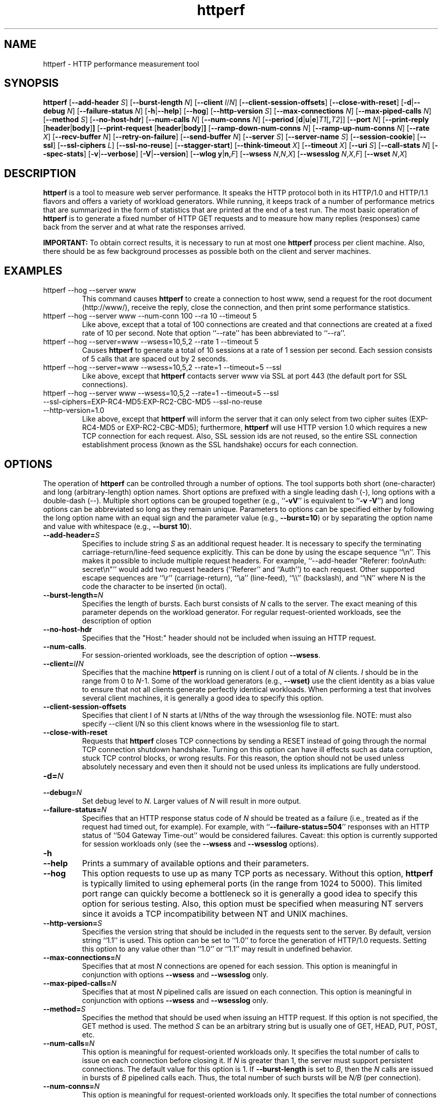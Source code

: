 .TH httperf 1 "30 Oct 2000"
.IX httperf
.SH NAME
httperf \- HTTP performance measurement tool
.SH SYNOPSIS
.B httperf
.RB [ --add-header
.IR S ]
.RB [ --burst-length
.IR N ]
.RB [ --client
.IR I / N ]
.RB [ --client-session-offsets ]
.RB [ --close-with-reset ]
.RB [ -d | --debug
.IR N ]
.RB [ --failure-status
.IR N ]
.RB [ -h | --help ]
.RB [ --hog ]
.RB [ --http-version
.IR S ]
.RB [ --max-connections
.IR N ]
.RB [ --max-piped-calls
.IR N ]
.RB [ --method
.IR S ]
.RB [ --no-host-hdr ]
.RB [ --num-calls 
.IR N ]
.RB [ --num-conns
.IR N ]
.RB [ --period " [" d | u | e ] \fIT1\fR [ ,\fIT2\fR ]]
.RB [ --port
.IR N ]
.RB [ --print-reply " [" header | body ] ]
.RB [ --print-request " [" header | body ] ]
.RB [ --ramp-down-num-conns
.IR N ]
.RB [ --ramp-up-num-conns
.IR N ]
.RB [ --rate
.IR X ]
.RB [ --recv-buffer
.IR N ]
.RB [ --retry-on-failure ]
.RB [ --send-buffer
.IR N ]
.RB [ --server
.IR S ]
.RB [ --server-name
.IR S ]
.RB [ --session-cookie ]
.RB [ --ssl ]
.RB [ --ssl-ciphers
.IR L ]
.RB [ --ssl-no-reuse ]
.RB [ --stagger-start ]
.RB [ --think-timeout
.IR X ]
.RB [ --timeout
.IR X ]
.RB [ --uri
.IR S ]
.RB [ --call-stats 
.IR N ]
.RB [ --spec-stats ]
.RB [ -v | --verbose ]
.RB [ -V | --version ]
.RB [ "--wlog y" | n, \fIF\fR]
.RB [ --wsess
.IR N , N , X ]
.RB [ --wsesslog
.IR N , X , F ]
.RB [ --wset
.IR N , X ]
.SH DESCRIPTION
.B httperf
is a tool to measure web server performance.  It speaks the HTTP
protocol both in its HTTP/1.0 and HTTP/1.1 flavors and offers a
variety of workload generators. While running, it keeps track of a
number of performance metrics that are summarized in the form of
statistics that are printed at the end of a test run.  The most basic
operation of
.B httperf
is to generate a fixed number of HTTP GET requests and to measure how
many replies (responses) came back from the server and at what rate
the responses arrived.

.B IMPORTANT:
To obtain correct results, it is necessary to run at most one
.B httperf
process per client machine.  Also, there should be as few background
processes as possible both on the client and server machines.

.SH EXAMPLES
.TP
httperf --hog --server www
This command causes
.B httperf
to create a connection to host www, send a request for the root
document (http://www/), receive the reply, close the connection, and
then print some performance statistics.
.TP
httperf --hog --server www --num-conn 100 --ra 10 --timeout 5
Like above, except that a total of 100 connections are created and
that connections are created at a fixed rate of 10 per second.  Note
that option ``--rate'' has been abbreviated to ``--ra''.
.TP
httperf --hog --server=www --wsess=10,5,2 --rate 1 --timeout 5
Causes
.B httperf
to generate a total of 10 sessions at a rate of 1 session per second.
Each session consists of 5 calls that are spaced out by 2 seconds.
.TP
httperf --hog --server=www --wsess=10,5,2 --rate=1 --timeout=5 --ssl
Like above, except that
.B httperf
contacts server www via SSL at port 443 (the default port for SSL
connections).
.TP
httperf --hog --server www --wsess=10,5,2 --rate=1 --timeout=5 --ssl --ssl-ciphers=EXP-RC4-MD5:EXP-RC2-CBC-MD5 --ssl-no-reuse --http-version=1.0
Like above, except that
.B httperf
will inform the server that it can only select from two cipher suites
(EXP-RC4-MD5 or EXP-RC2-CBC-MD5); furthermore,
.B httperf
will use HTTP version 1.0 which requires a new TCP connection for each
request.  Also, SSL session ids are not reused, so the entire SSL
connection establishment process (known as the SSL handshake) occurs
for each connection.
.SH OPTIONS
The operation of
.B httperf
can be controlled through a number of options.  The tool supports both
short (one-character) and long (arbitrary-length) option names.  Short
options are prefixed with a single leading dash (-), long
options with a double-dash (--).  Multiple short options can be
grouped together (e.g.,
.RB `` -vV ''
is equivalent to
.RB `` "-v -V" '')
and long options can be abbreviated so long as they remain unique.
Parameters to options can be specified either by following the long
option name with an equal sign and the parameter value (e.g.,
.BR --burst=10 )
or by separating the option name and value with whitespace (e.g.,
.BR "--burst 10" ).
.TP
.BI --add-header= S
Specifies to include string
.I S
as an additional request header.  It is necessary to specify the
terminating carriage-return/line-feed sequence explicitly.  This can
be done by using the escape sequence ``\\n''.  This makes it possible
to include multiple request headers.  For example, ``--add-header
"Referer: foo\\nAuth: secret\\n"'' would add two request headers
(``Referer'' and ``Auth'') to each request.  Other supported escape
sequences are ``\\r'' (carriage-return), ``\\a'' (line-feed), ``\\\\''
(backslash), and ``\\N'' where N is the code the character to be
inserted (in octal).
.TP
.BI --burst-length= N
Specifies the length of bursts.  Each burst consists of
.I N
calls to the server.  The exact meaning of this parameter depends on
the workload generator.  For regular request-oriented workloads, see the
description of option
.TP
.BR --no-host-hdr
Specifies that the "Host:" header should not be included when issuing
an HTTP request.
.TP
.BR --num-calls .
For session-oriented workloads, see the description of option
.BR --wsess .
.TP
.BI --client= I / N
Specifies that the machine
.B httperf
is running on is client
.I I
out of a total of
.I N
clients.
.I I
should be in the range from 0 to
.IR N "-1."
Some of the workload generators (e.g.,
.BR --wset)
use the client identity as a bias value to ensure that not all clients
generate perfectly identical workloads.  When performing a test that
involves several client machines, it is generally a good idea to
specify this option.
.TP
.BI --client-session-offsets
Specifies that client I of N starts at I/Nths of the way
through the wsessionlog file.
NOTE: must also specify --client I/N so this client knows
where in the wsessionlog file to start.
.TP
.BI --close-with-reset
Requests that
.B httperf
closes TCP connections by sending a RESET instead of going through the
normal TCP connection shutdown handshake.  Turning on this option can
have ill effects such as data corruption, stuck TCP control blocks, or
wrong results.  For this reason, the option should not be used unless
absolutely necessary and even then it should not be used unless its
implications are fully understood.
.TP
.BI -d= N
.TP
.BI --debug= N
Set debug level to
.IR N .
Larger values of
.I N
will result in more output.
.TP
.BI --failure-status= N
Specifies that an HTTP response status code of
.I N
should be treated as a failure (i.e., treated as if the request had
timed out, for example).  For example, with
.RB `` --failure-status=504 ''
responses with an HTTP status of ``504 Gateway Time-out'' would be
considered failures.  Caveat: this option is currently supported
for session workloads only (see the
.B --wsess
and
.B --wsesslog
options).
.TP
.B -h
.TP
.B --help
Prints a summary of available options and their parameters.
.TP
.BI --hog
This option requests to use up as many TCP ports as necessary.
Without this option,
.B httperf
is typically limited to using ephemeral ports (in the range from 1024
to 5000).  This limited port range can quickly become a bottleneck so
it is generally a good idea to specify this option for serious
testing.  Also, this option must be specified when measuring NT
servers since it avoids a TCP incompatibility between NT and UNIX
machines.
.TP
.BI --http-version= S
Specifies the version string that should be included in the requests
sent to the server.  By default, version string ``1.1'' is used.  This
option can be set to ``1.0'' to force the generation of HTTP/1.0
requests.  Setting this option to any value other than ``1.0'' or ``1.1''
may result in undefined behavior.
.TP
.BI --max-connections= N
Specifies that at most
.I N
connections are opened for each session.  This option is meaningful in
conjunction with options
.B --wsess
and
.B --wsesslog
only.
.TP
.BI --max-piped-calls= N
Specifies that at most
.I N
pipelined calls are issued on each connection.  This option is
meaningful in conjunction with options
.B --wsess
and
.B --wsesslog
only.
.TP
.BI --method= S
Specifies the method that should be used when issuing an HTTP request.
If this option is not specified, the GET method is used.  The method
.I S
can be an arbitrary string but is usually one of GET, HEAD, PUT, POST,
etc.
.TP
.BI --num-calls= N
This option is meaningful for request-oriented workloads only.  It
specifies the total number of calls to issue on each connection before
closing it.  If
.I N
is greater than 1, the server must support persistent connections.
The default value for this option is 1.  If
.BR --burst-length
is set to
.IR B ,
then the
.I N
calls are issued in bursts of
.I B
pipelined calls each.  Thus, the total number of such bursts will
be
.I N/B
(per connection).
.TP
.BI --num-conns= N
This option is meaningful for request-oriented workloads only.  It
specifies the total number of connections to create.  On each
connection, calls are issued as specified by options
.B --num-calls
and
.BR --burst-length .
A test stops as soon as the
.I N
connections have either completed or failed.  A connection is
considered to have failed if any activity on the connection fails to
make forward progress for more than the time specified by the timeout
options
.B --timeout
and
.BR --think-timeout .
The default value for this option is 1.
.TP
.BI --period= [D]T1[,T2]
Specifies the time interval between the creation of connections or sessions.
Connections are created by default, sessions if option
.B --wsess
or
.B --wsesslog
has been specified.
This connection/session ``interarrival time'' can alternatively be specified by
the 
.B --rate
option, although more flexibility is available with
.B --period.
The
.I D
parameter specifies the interarrival time distribution.
If omitted or set to
.RB `` d '',
a deterministic (i.e., fixed) period is used as specified
by parameter
.IR T1
in units of seconds.
If
.I D
is set to 
.RB `` e '',
an exponential (i.e., Poisson) distribution is used with
a mean interarrival time of
.IR T1 .
Finally, if
.I D
is set to 
.RB `` u '',
a uniform distribution over the interval
.RI [ T1 , T2 )
is used for the interarrival time.
In all cases, a period of 0 results in connections
or sessions being generated sequentially (a new connection/session is
initiated as soon as the previous one completes).  The default value
for this option is 0.  Note that specifying, for example,
.B --rate=5
is equivalent to specifying
.B --period=d0.2
or
.BR --period=0.2 .
By specifying
.BR --period=u1,3 ,
the interarrival times will be randomly chosen from the interval
between 1 and 3 seconds.  The specific sequence of (pseudo-)random
interarrival times are identical from one
.B httperf
run to another as long as the values for the
.B --period
and
.B --client
options are identical.
.TP
.BI --port= N
This option specifies the port number
.I N
on which the web server is listening for HTTP requests.  By default,
.B httperf
uses port number 80.
.TP
.BR --print-reply [ = [ header | body ]]
Requests the printing of the reply headers, body, and summary.  The
output is directed to standard output.  Reply header lines are
prefixed by "RH", reply body lines are prefixed by "RB", and the
reply-size summary is prefixed by "RS".  The prefix is followed by a
serial number that uniquely identifies the call that the reply line is
for and a colon (":") character that marks the beginning of the actual
reply line.  To print only reply headers, pass argument
.B header
to this option.  To print only the reply body, pass argument
.B body
to this option.
.TP
.BR --print-request [ = [ header | body ]]
Requests the printing of the request headers, body (if one is
present), and summary.  The output is directed to standard output.
Request header lines are prefixed by "SH", request body lines are
prefixed by "SB", and the request summary is prefixed by "SS".  The
prefix is followed by the call's serial number and a colon (":")
character that marks the beginning of the actual reply line.  To print
only request headers, pass argument
.B header
to this option.  To print only the request body, pass argument
.B body
to this option.
.TP
.BI --rate= X
Specifies the fixed rate at which connections or sessions are created.
Connections are created by default, sessions if option
.B --wsess
or
.B --wsesslog
has been specified.  In both cases a rate of 0 results in connections
or sessions being generated sequentially (a new session/connection is
initiated as soon as the previous one completes).  The default value
for this option is 0.
.TP
.BI --recv-buffer= N
Specifies the maximum size of the socket receive buffers used to
receive HTTP replies.  By default, the limit is 16KB.  A smaller value
may help memory-constrained clients whereas a larger value may be
necessary when communicating with a server over a high-bandwidth,
high-latency connection.
.TP
.BI --retry-on-failure
This option is meaningful for session workloads only (see the
.B --wsess
and
.B --wsesslog
options).  If specified, a call that results in a failure response (as
defined by the
.B --failure-status
option) is retried immediately instead of causing the session to fail.
.TP
.BI --send-buffer= N
Specifies the maximum size of the socket send buffers used to send
HTTP requests.  By default, the limit is 4KB.  A smaller value may
help memory-constrained clients whereas a larger value may be
necessary when generating large requests to a server connected via a
high-bandwidth, high-latency connection.
.TP
.BI --server= S
Specifies the IP hostname of the server.  By default, the hostname
``localhost'' is used.  This option should always be specified as it
is generally not a good idea to run the client and the server on the
same machine.
.TP
.BI --server-name= S
Specifies the (default) server name that appears in the "Host:" header
of every request sent by
.BR httperf .
Without this option, the host name (or IP address) specified by option
.B --server
is used instead.
.TP
.B --session-cookie
When this option is turned on, cookie managment is enabled on a
per-session basis.  What this means is that if a reply to a request
that was generated by session
.IR X 
contains a cookie, then all future requests sent by session
.I X
will include this cookie as well.  At present, the cookie manager in
.B httperf
supports only one cookie per session.  If a second cookie is received,
the new cookie overwrites the existing one and a warning message is
printed if ``--debug 1'' is on.
.TP
.B --ssl
Specifies that all communication between
.B httperf
and the server should utilize the Secure Sockets Layer (SSL) protocol.
This option is available only if
.B httperf
was compiled with SSL support enabled.
.TP
.BI --ssl-ciphers= L
This option is only meaningful if SSL is in use (see
.B --ssl
option).  This option specifies the list
.I L
of cipher suites that
.B httperf
may use in negotiating a secure connection with the server.  If the
list contains more than one cipher suite, the ciphers must be
separated by a colon.  If the server does not accept any of the listed
cipher suites, the connection establishment will fail and
.B httperf
will exit immediately.  If this option is not specified when the
.B --ssl
option is present then
.B httperf
will use all of the SSLv3 cipher suites provided by the underlying SSL
library.
.TP
.B --ssl-no-reuse
This option is only meaningful if SSL and sessions are in use (see
.BR --ssl ,
.BR --wsess ,
.BR --wsesslog ).
When an SSL connection is established the client receives a session
identifier (session id) from the server.  On subsequent SSL
connections, the client normally reuses this session id in order to
avoid the expense of repeating the (slow) SSL handshake to establish a
new SSL session and obtain another session id (even if the client
attempts to re-use a session id, the server may force the client to
renegotiate a session).  By default
.B httperf
reuses the session id across all connections in a session.  If the
.B --ssl-no-reuse
option is in effect, then
.B httperf
will not reuse the session id, and the entire SSL handshake will be
performed for each new connection in a session.
.TP
.B --stagger-start
This option causes
.B httperf
to delay a short period of time before starting to issue requests.
This option divides the session period by the number of
.B httperf
clients; then each client delays for a different fraction of the
session period, based on id, so that no two clients start at the same
time.
.TP
.BI --think-timeout= X
Specifies the maximum time that the server may need to initiate
sending the reply for a given request.  Note that this timeout value
is added to the normal timeout value (see option
.BR --timeout ).
When accessing static web content, it is usually not necessary to
specify this option.  However, when performing tests with long-running
CGI scripts, it may be necessary to use this option to allow for
larger response-times.  The default value for this option is zero
seconds, meaning that the server has to be able to respond within the
normal timeout value.
.TP
.BI --timeout= X
Specifies the amount of time
.I X
that
.B httperf
is willing to wait for a server reaction.  The timeout is specified in
seconds and can be a fractional number (e.g.,
.BR "--timeout 3.5" ).
This timeout value is used when establishing a TCP connection, when
sending a request, when waiting for a reply, and when receiving a
reply.  If during any of those activities a request fails to make
forward progress within the alloted time,
.B httperf
considers the request to have died, closes the associated connection
or session and increases the
.B client-timo
error count.  The actual timeout value used when waiting for a reply
is the sum of this timeout and the think-timeout (see option
.BR --think-timeout ).
By default, the timeout value is infinity.
.TP
.BI --uri= S
Specifies that URI
.I S
should be accessed on the server.  For some of the workload generators
(e.g.,
.BR --wset ),
this option specifies the prefix for the URIs being accessed.
.TP
.B -v
.TP
.B --verbose
Puts
.B httperf
into verbose mode.  In this mode, additional output such as the
individual reply rate samples and connection lifetime histogram are
printed.
.TP
.B -V
.TP
.B --version
Prints the version of
.BR httperf .
.TP
.BI --wlog= B , F
This option can be used to generate a specific sequence of URI
accesses.  This is useful to replay the accesses recorded in a server
log file, for example.  Parameter
.I F
is the name of a file containing the ASCII NUL separated list of URIs
that should be accessed.  If parameter
.I B
is set to
.RB `` y '',
.B httperf
will wrap around to the beginning of the file when reaching the end of
the list (so the list of URIs is accessed repeatedly).  With
.I B
set to
.RB `` n '',
the test will stop no later than when reaching the end of the URI
list.
.TP
.BI --wsess= N1 , N2 , X
Requests the generation and measurement of sessions instead of
individual requests.  A session consists of a sequence of bursts which
are spaced out by the user think-time.  Each burst consists of a fixed
number
.I L
of calls to the server
.RI ( L
is specified by option
.BR --burst-length ).
The calls in a burst are issued as follows: at first, a single call is
issued.  Once the reply to this first call has been fully received,
all remaining calls in the burst are issued concurrently.  The
concurrent calls are issued either as pipelined calls on an existing
persistent connection or as individual calls on separate connections.
Whether a persistent connection is used depends on whether the server
responds to the first call with a reply that includes a ``Connection:
close'' header line.  If such a line is present, separate connections
are used.

The option specifies the following parameters:
.I N1
is the total number of sessions to generate,
.I N2
is the number of calls per session, and
.I X
is the user think-time (in seconds) that separates consecutive call
bursts.  For example, the options
.RB `` "--wsess=100,50,10 --burst-len 5" ''
would result in 100 sessions with a total of 50 calls each.  Since
each burst has a length of 5 calls, a total of 10 call bursts would be
generated per session.  The user think-time between call bursts would
be 10 seconds.  Note that user think-time
.I X
denotes the time between receiving the last reply of the previous
call burst and the sending of the first request of the next burst.

A test involving sessions finishes as soon as the requested number
.I N1
of sessions have either failed or completed.  A session is considered
to have failed if any operation in a session takes longer than
the timeouts specified by options
.B --timeout
and
.BR --think-timeout .
In addition, a session also fails if the server returns a reply with a
status code matching the one specified by option
.BR --failure-status .
.TP
.BI --wsesslog= N , X , F
This specifies a session workload generator similar to
.B --wsess
(please read that description first).  With
.B --wsesslog
though, many aspects of user sessions, including the number and
sequence of URI's, request method, think-time and burst-length parameters, 
can be specified in an input file
.I F.
Two other parameters are retained from
.B --wsess,
namely
.I N,
the number of sessions to initiate, and
.I X,
the burst-to-burst user think time (note that this becomes a default
time since the input file
.I F
can also specify user think time on a per-burst basis.
A small example input file can most-easily show the settable parameters:
.br

.br
# Comment lines start with a ``#'' as the first
.br
# character.  Lines with only whitespace delimit
.br
# sessions (multiple blank lines do not generate
.br
# ``null'' sessions).  All other lines specify a
.br
# uri-sequence (1 uri per line).  If the first
.br
# character of the line is whitespace (e.g. space
.br
# or tab), the uri is considered to be part of a
.br
# burst that is sent out after the previous
.br
# non-burst uri.
.br

.br
# session 1 definition (this is a comment)
.br
/foo.html think=2.0
.br
	/pict1.gif
.br
	/pict2.gif
.br
/foo2.html method=POST contents='Post data'
.br
	/pict3.gif
.br
	/pict4.gif
.br
	
.br
# session 2 definition
.br
/foo3.html method=POST contents="Multiline\\ndata"
.br
/foo4.html method=HEAD
.br

.br
The above description specifies 2 sessions.  The first session will
start with a request for /foo.html.  When the /foo.html response comes
back, a burst of 2 requests will follow (/pict1.gif and /pict2.gif).
When the last of those responses is received, a two second user think
time is inserted before the next request of /foo2.html is issued.
This request is sent as a POST.  The posted data can be contained
between single- or double-quotes.  Newlines can appear within posted
data as ``\\n'' or as a ``\\<CR>''.  The /foo2.html response is
followed by a burst request of /pict3.gif and /pict4.gif, which
concludes this session.  The second session is started some time after
the first, as specified by the
.B --rate
or
.B --period
options.
.br	

.br
The second session consists of 2 requests separated by the default user think
time as specified by the
.I X
parameter of the
.B --wsesslog
option.  If the
.I N
parameter of
.B --wsesslog
is greater than the number of sessions defined in input file
.IR F ,
then the defined sessions are used repeatedly until
.I N
sessions have been created (i.e., the defined sessions are used in a
round-robin fashion).
.br
	
.br
One should avoid using
.B --wsesslog
in conjunction with other
.B httperf
options that also control session behavior and workload URI's, namely
.B --burst-length,
.B --wsess,
.B --wlog,
and
.B --wset.
.TP
.BI --wset= N , X
This option can be used to walk through a list of URIs at a given
rate.  Parameter
.I N
specifies the number of distinct URIs that should be generated and
.I X
specifies the rate at which new URIs are accessed.  A rate of
.B 0.25
would mean that the same URI would be accessed four times in a row
before moving on to the next URI.  This type of access pattern is
useful in generating a workload that induces a relatively predictable
amount of traffic in the disk I/O subsystem of the server (assuming
.I N
and the accessed files are big enough to exceed the server's buffer
cache).  The URIs generated are of the form
.IR	prefix / path .html,
where
.I prefix
is the URI prefix specified by option
.B --wset
and
.I path
is generated as follows: for the
.IR i -th
file in the working set, write down
.I i
in decimal, prefixing the number with as many zeroes as necessary
to get a string that has as many digits as
.IR N -1.
Then insert a slash character between each digit.  For example,
the 103rd file in a working set consisting of 1024 files would
result in a path of
.RB `` 0/1/0/3 ''.
Thus, if the URI-prefix is
.BR /wset1024 ,
then the URI being accessed would be
.BR /wset1024/0/1/0/3.html .
In other words, the files on the server need to be organized as a
10ary tree.
.SH OUTPUT
This section describes the statistics output at the end of each test
run.  The basic information shown below is printed independent of the
selected workload generator.
.PP
.RS
.br
.B Total:
connections 30000 requests 29997 replies 29997 test-duration 299.992 s
.PP
.B Connection rate:
100.0 conn/s (10.0 ms/conn, <=14 concurrent connections)
.br
.B Connection time [ms]:
min 1.4 avg 3.0 max 163.4 median 1.5 stddev 7.3
.br
.B Connection time [ms]:
connect 0.6
.br
.B Connection length [replies/conn]:
1.000
.PP
.B Request rate:
100.0 req/s (10.0 ms/req)
.br
.B Request size [B]:
75.0
.PP
.B Reply rate [replies/s]:
min 98.8 avg 100.0 max 101.2 stddev 0.3 (60 samples)
.br
.B Reply time [ms]:
response 2.4 transfer 0.0
.br
.B Reply size [B]:
header 242.0 content 1010.0 footer 0.0 (total 1252.0)
.br
.B Reply status:
1xx=0 2xx=29997 3xx=0 4xx=0 5xx=0
.PP
.B CPU time [s]:
user 94.31 system 205.26 (user 31.4% system 68.4% total 99.9%)
.br
.B Net I/O:
129.6 KB/s (1.1*10^6 bps)
.PP
.B Errors:
total 3 client-timo 0 socket-timo 0 connrefused 3 connreset 0
.br
.B Errors:
fd-unavail 0 addrunavail 0 ftab-full 0 other 0
.br
.RE
.PP
There are six groups of statistics: overall results (``Total''),
connection related results (``Connection''), results relating to the
issuing of HTTP requests (``Request''), results relating to the replies
received from the server (``Reply''), miscellaneous results relating to
the CPU (``CPU'') and network (``Net I/O'') utilization and, last but not
least, a summary of errors encountered (``Errors'').
.TP
Total Section
.br
This section summarizes how many TCP connections were initiated by
.BR httperf ,
how many requests it sent out, how many replies it received, and
what the total test duration was.  In the example output
shown above, 30,000 connections were created, 29,997 requests were
sent out and 29,997 replies were received.  The duration of the
test was almost exactly 5 minutes (300 seconds).
.TP
Connection Section
.br
This section conveys information related to TCP connections generated
by the tool.  Specifically, the ``Connection rate'' line shows that new
connections were initiated at a rate of 100.0 connections per second.
This rate corresponds to a period of 10.0 milliseconds per
connection.  The last number in this line shows that at most 14
connections were open at any given time.

The first line labeled ``Connection time'' gives lifetime statistics
for successful connections.  The lifetime of a connection is the time
between a TCP connection is initiated and the time the connection is
closed.  A connection is considered successful if it had at least one
call that completed successfully.  In the example output, the line
indicates that the minimum (``min'') connection lifetime was 1.4
milliseconds, the average (``avg'') lifetime was 3.0 milliseconds, the
maximum (``max'') was 163.4 milliseconds, the median (``median'')
lifetime was 1.5 milliseconds, and that the standard deviation of the
lifetimes was 7.3 milliseconds.  The median lifetime is computed based
on a histogram with one millisecond resolution and a maximum lifetime
of 100 seconds.  Thus, the median is accurate to within half a
millisecond if at least half of the successful connections have a
lifetime of no more than 100 seconds.

The next statistic in this section is the average time it took to
establish a TCP connection.  Only successful TCP connection
establishments are counted.  In the example, the second line labeled
``Connection time'' shows that, on average, it took 0.6 milliseconds
to establish a connection.

The final line in this section is labeled ``Connection length.''  It
gives the average number of replies received on each connection that
received at least one reply (i.e., connections that failed before
yielding the first reply are not counted).  This number can be bigger
than 1.0 due to persistent connections.
.TP
Request Section
.br
The line labeled ``Request rate'' gives the rate at which HTTP requests
were issued and the period that this rate corresponds to.  In the
example above, the request rate was 100.0 requests per second, which
corresponds to 10.0 milliseconds per request.  As long as no
persistent connections are employed, the results in this section are
very similar or identical to results in the connection section.
However, when persistent connections are used, several calls can be
performed on a single connection in which case the results would be
different.

The line labeled ``Request size'' gives the average size of the HTTP
requests in bytes.  In the example above, the average request size was
75 bytes.
.TP
Reply Section
.br
For simple measurements, this section is often the most interesting
one as the line labeled ``Reply rate'' gives various statistics for
the reply rate.  In the example above, the minimum (``min'') reply
rate was 98.8 replies per second, the average (``avg'') was 100
replies per second, and the maximum (``max'') rate was 101.2 replies
per second.  The standard deviation was 0.3 replies per second.  The
number enclosed in parentheses shows that 60 reply rate samples were
acquired.  At present,
.B httperf
collects a rate sample once every five seconds.  To obtain a
meaningful standard deviation, it is recommended to run tests long
enough so at least thirty samples are obtained.  This corresponds to a
test duration of at least 150 seconds.

The line labeled ``Reply Time'' gives information on how long it took
for the server to respond and how long it took to receive the reply.
In the example, it took on average 2.4 milliseconds between sending
the first byte of the request and receiving the first byte of the
reply.  The time to ``transfer'', or read, the reply was too short to
be measured, so it shows up as zero.  The is typical when the entire
reply fits into a single TCP segment.

The next line, labeled ``Reply size'' contains statistics on the
average size of the replies---all numbers are in reported bytes.
Specifically, the line lists the average length of reply headers, the
content, and footers (HTTP/1.1 uses footers to realize the ``chunked''
transfer encoding).  For convenience, the average total number of
bytes in the replies is also given in parentheses.  In the example,
the average header length (``header'') was 242 bytes, the average
content length (``content'') was 1010 bytes, and there were no footers
(``footer'' length is zero).  The total reply length of 1252 bytes on
average.

The final line in this section is a histogram of the major status
codes received in the replies from the server.  The major status code
is the ``hundreds''-digit of the full HTTP status code.  In the
example, all 29,997 replies had a major status code of 2.  It's a good
guess that all status codes were ``200 OK'' but the information in the
histogram is not detailed enough to allow distinguishing status codes
with the same major code.
.TP
Miscellaneous Section
.br
This section starts with a summary of the CPU utilization on the
client machine.  In the example, the line labeled ``CPU time'' shows
that 94.31 seconds were spent executing in user mode (``user''),
205.26 seconds were spent executing in system mode (``system'') and
that this corresponds to 31.4% user mode execution and 68.4% system
execution.  The total utilization was 99.9%, which is expected given
that
.B httperf
is a CPU hog.  A total CPU utilization of significantly less than 100%
is a sign that there were competing processes that interfered with the
test.

The line labeled ``Net I/O'' gives the average network throughput in
kilobytes per second (where a kilobyte is 1024 bytes) and in megabits
per second (where a megabit is 10^6 bits).  In the example, an average
network usage of about 129.6 kilobytes per second was sustained.  The
number in parentheses shows that this corresponds to about 1.1
megabits per second.  This network bandwidth is computed based on the
number of bytes sent and received on the TCP connections.  In other
words, it does not account for the network headers or TCP
retransmissions that may have occurred.
.TP
Errors Section
.br
The last section contains statistics on the errors that were
encountered during a test.  In the example, the two lines labeled
``Errors'' show that there were a total of three errors and that all
three errors were due to the server refusing to accept a connection
(``connrefused'').  A description of each error counter follows:

.B client-timo:
The number of times a session, connection, or call failed due
to a client timeout (as specified by the
.B --timeout
and
.BR --think-timeout )
options.

.B socket-timo:
The number of times a TCP connection failed with a socket-level
timeout (ETIMEDOUT).

.B connrefused:
The number of times a TCP connection attempt failed with a
``connection refused by server'' error (ECONNREFUSED).

.B connreset:
The number of times a TCP connection failed due to a RESET from the
server.  Typically, a RESET is received when the client attempts to
send data to the server at a time the server has already closed its
end of the connection.  NT servers also send RESETs when attempting to
establish a new connection when the listen queue is full.

.B fd-unavail:
The number of times the
.B httperf
process was out of file descriptors.  Whenever this count is non-zero,
the test results are meaningless because the client was overloaded
(see section "CHOOSING TIMEOUT VALUES").

.B addrunavail:
The number of times the client was out of TCP port numbers
(EADDRNOTAVAIL).  This error should never occur.  If it does, the
results should be discarded.

.B ftab-full:
The number of times the system's file descriptor table is full.
Again, this error should never occur.  If it does, the results should
be discarded.

.B other:
The number of times some other type of error occurred.  Whenever this
counter is non-zero, it is necessary to track down the real cause of
the error.  To assist in doing this,
.B httperf
prints the error code (errno) of the first unknown errors that occurs
during a test run.
.RE
.PP
When
.B --wsess
or
.B --wsesslog
is specified,
.B httperf
generates and measures sessions instead of individual calls and
additional statistics are printed at the end of a test.  An example
output is shown below.
.PP
.RS
.B Session rate [sess/s]:
min 0.00 avg 0.59 max 2.40 stddev 0.37 (240/450)
.br
.B Session:
avg 6.45 connections/session
.br
.B Session lifetime [s]:
123.9
.br
.B Session failtime [s]:
58.5
.br
.B Session length histogram:
4 7 4 ... 3 3 240
.RE
.PP
The line labeled ``Session rate'' shows the minium, average, and
maximum rate at which sessions completed (based on a 5 second sampling
interval).  It also shows the standard deviation of the session
completion rate.  The numbers in parentheses show how many sessions
succeeded and how many sessions were initiated.  In the example above,
the minimum, average, and maximum session completion rates were 0.00,
0.59, and 2.40 sessions per second, respectively.  The standard
deviation was 0.37 sessions per second and 240 out of 450 sessions
completed successfully (210 failed due to errors such as timeouts).

The next line, labeled ``Session:'' shows the average length of a
session measured in connections.  In the example above, an average of
6.45 connections were required to complete a session.

The line labeled ``Session lifetime'' gives the average time it took
to complete a successful session.  In the example above, it took an
average of 123.9 seconds.

The line labeled ``Session failtime'' gives the average time it took
before an unsuccessful session failed.  In the example above, it took
on average 58.5 seconds for a session to fail.

Finally, the line labeled ``Session length histogram'' gives a
histogram of the number of replies received by each session.  In the
example above, 4 sessions ended after receiving no reply at all, 7
ended after receiving one reply, and so on (the ellipsis indicates
additional histogram counts that were omitted from this manual for
space reasons).  Note that this histogram does not distinguish between
successful and failed sessions.

.SH CHOOSING TIMEOUT VALUES
Since the machine that
.B httperf
runs on has only a finite set of resource available, it can not
sustain arbitrarily high HTTP loads.  For example, one limiting factor
is that there are only roughly 60,000 TCP port numbers that can be in
use at any given time.  Since on most UNIX systems it takes one minute
for a TCP connection to be fully closed (leave the TIME_WAIT state),
the maximum rate a client can sustain is at most 1,000 requests per
second.

The actual sustainable rate is often much lower than that because
before running out of TCP ports, the machine is likely to run out of
file descriptors (one file descriptor is used up for each open TCP
connection).  By default, HP-UX 10.20 allows 1,024 open file
descriptors per process.  This means that without extra precautions,
.B httperf
could potentially very quickly use up all available file descriptors,
at which point it could not induce any additional load on the server.
To avoid this problem,
.B httperf
provides option
.B --timeout
to set a timeout for all communication with the server.  If the server
does not respond before the timeout expires, the client considers the
corresponding session, connection, or call to be ``dead,'' closes the
associated TCP connection, and increases the ``client-timo'' error
count.  The only exception to this rule is that after sending an
entire request to the server,
.B httperf
allows the server to take some additional time before it starts
sending the reply.  This is to accommodate HTTP requests that take a
long time to complete on the server.  This additional time is called
the ``server think time'' and can be specified by option
.BR --think-timeout .
By default, this additional think time is zero seconds, so the server
would always have to respond within the time alloted by option
.BR --timeout .

Timeouts allow
.B httperf 
to sustain high offered loads even when the server is overloaded.  For
example, with a timeout of 2 seconds and assuming that 1,000
file-descriptors are available, the offered load could be up to 500
requests per second (in practice, the sustainable load is often
somewhat smaller than the theoretical value).  On the downside,
timeouts artificially truncate the connection lifetime distribution.
Thus, it is recommended to pick a timeout value that is as large as
possible yet small enough to allow sustaining the desired offered
rate.  A timeout as short as one second may be acceptable, but larger
timeouts (5-10 seconds) are preferable.

It is important to keep in mind that timeouts do not guarantee that a
client can sustain a particular offered load---there are many other
potential resource bottlenecks.  For example, in some cases the client
machine may simply run out of CPU time.  To ensure that a given test
really measured the server's capabilities and not the client's, it is
a good idea to vary the number of machines participating in a test.
If observed performance remains the same as the number of client
machines is varied, the test results are likely to be valid.
.SH AUTHOR
.BR httperf
was developed by David Mosberger and was heavily influenced by an
earlier tool written by Tai Jin.  Stephane Eranian contributed the
log-file based URI generator.  Dick Carter contributed the
.B --wsesslog
workload generator, the support behind the
.B --period
option, and bug fixes.  All four authors are with Hewlett-Packard
Research Laboratories.
.SH BUGS
Probably many.  Always be sure to double-check results and don't fall
prey to measuring client-performance instead of server performance!
.PP
The user-interface definitely could be improved.  A simple workload
description language might be more suitable than the dozens of little
command-line options the tool has right now.
